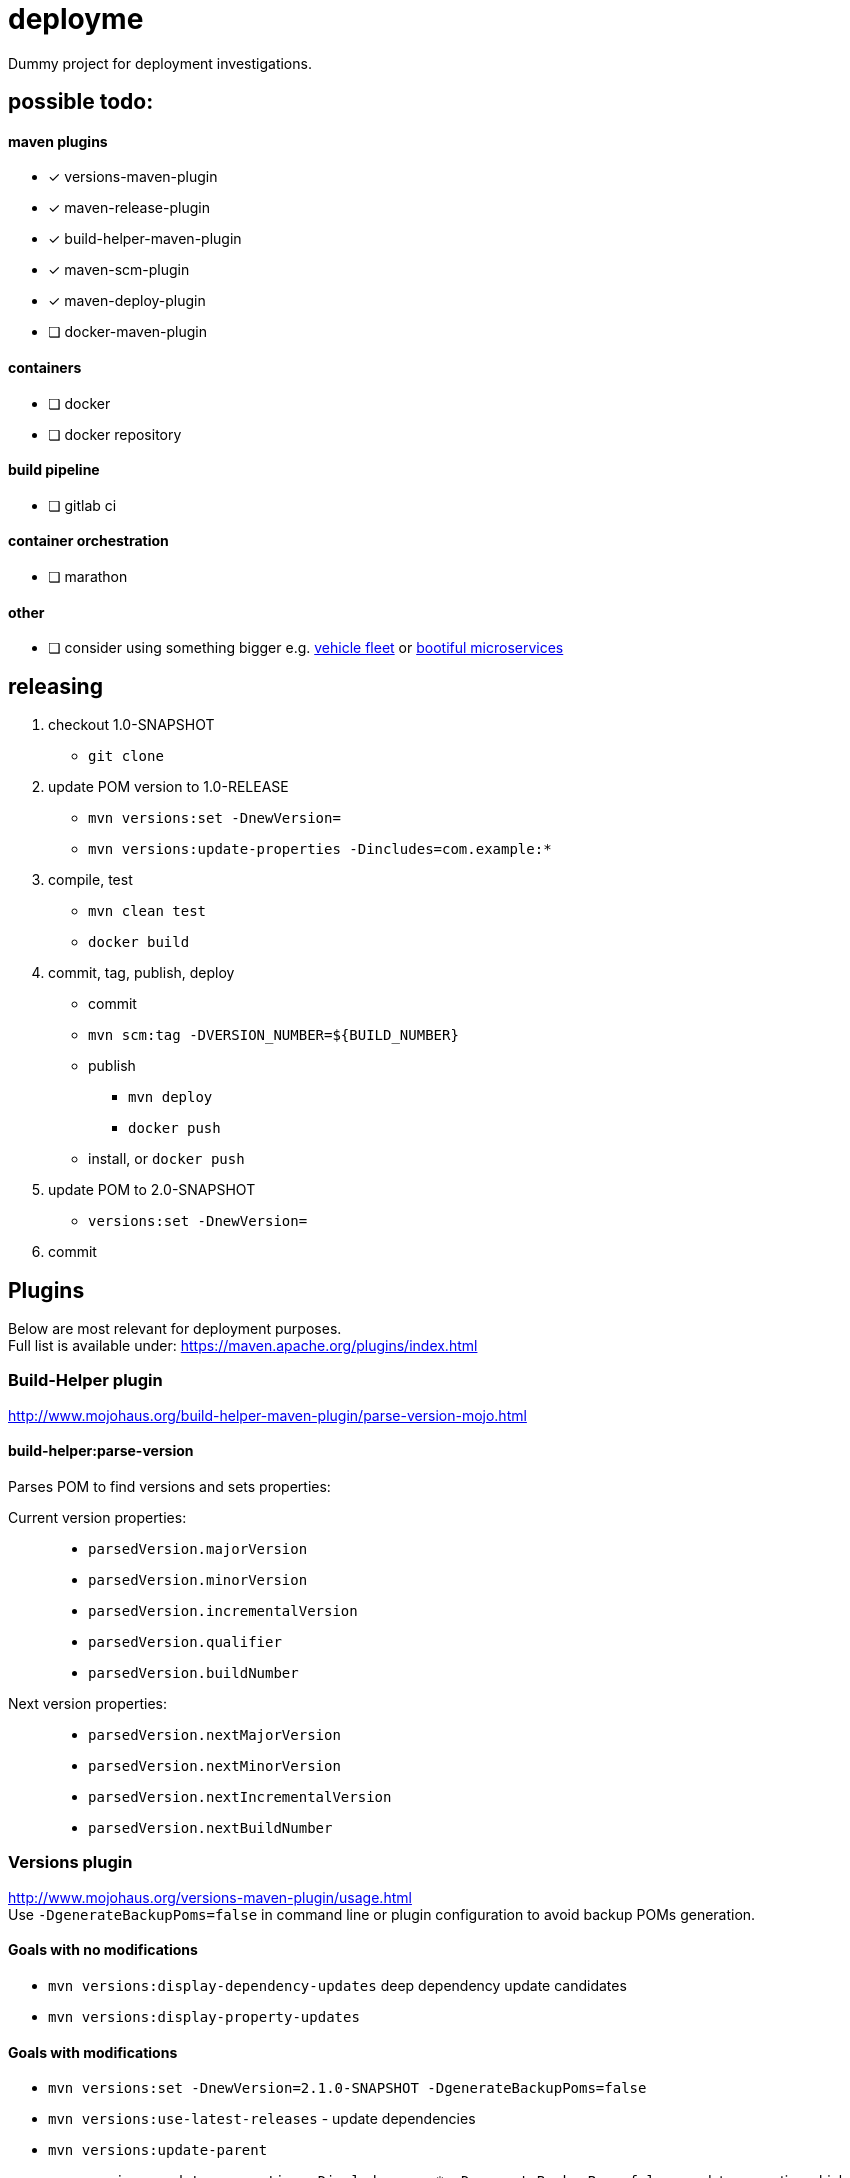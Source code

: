 = deployme
Dummy project for deployment investigations.

== possible todo:

==== maven plugins
- [*] versions-maven-plugin
- [*] maven-release-plugin
- [*] build-helper-maven-plugin
- [*] maven-scm-plugin
- [*] maven-deploy-plugin
- [ ] docker-maven-plugin

==== containers
- [ ] docker
- [ ] docker repository

==== build pipeline
- [ ] gitlab ci

==== container orchestration
- [ ] marathon

==== other
- [ ] consider using something bigger e.g. https://github.com/golonzovsky/vehicle-fleet-demo[vehicle fleet] or https://github.com/joshlong/bootiful-microservices[bootiful microservices]

== releasing
. checkout 1.0-SNAPSHOT
  * `git clone`
. update POM version to 1.0-RELEASE
  * `mvn versions:set -DnewVersion=`
  * `mvn versions:update-properties -Dincludes=com.example:*`
. compile, test
  * `mvn clean test`
  * `docker build`
. commit, tag, publish, deploy
  * commit
  * `mvn scm:tag -DVERSION_NUMBER=${BUILD_NUMBER}`
  * publish
    ** `mvn deploy`
    ** `docker push`
  * install, or `docker push`
. update POM to 2.0-SNAPSHOT
  * `versions:set -DnewVersion=`
. commit

== Plugins
Below are most relevant for deployment purposes. +
Full list is available under: https://maven.apache.org/plugins/index.html

=== Build-Helper plugin
http://www.mojohaus.org/build-helper-maven-plugin/parse-version-mojo.html

==== build-helper:parse-version
Parses POM to find versions and sets properties:

Current version properties: ::
  * `parsedVersion.majorVersion`
  * `parsedVersion.minorVersion`
  * `parsedVersion.incrementalVersion`
  * `parsedVersion.qualifier`
  * `parsedVersion.buildNumber`

Next version properties: ::
  * `parsedVersion.nextMajorVersion`
  * `parsedVersion.nextMinorVersion`
  * `parsedVersion.nextIncrementalVersion`
  * `parsedVersion.nextBuildNumber`

=== Versions plugin
http://www.mojohaus.org/versions-maven-plugin/usage.html +
Use `-DgenerateBackupPoms=false` in command line or plugin configuration to avoid backup POMs generation.

==== Goals with no modifications
 * `mvn versions:display-dependency-updates` deep dependency update candidates
 * `mvn versions:display-property-updates`

==== Goals with modifications
 * `mvn versions:set -DnewVersion=2.1.0-SNAPSHOT -DgenerateBackupPoms=false`
 * `mvn versions:use-latest-releases` - update dependencies
 * `mvn versions:update-parent`
 * `mvn versions:update-properties -Dincludes=com:* -DgenerateBackupPoms=false` - update properties which are used as dependency versions
 * `mvn versions:lock-snapshots`, `mvn versions:unlock-snapshots`

==== Revert/Commit
 * `mvn versions:revert`
 * `mvn versions:commit`

'''

=== Release plugin
Use `--batch-mode` for non-interactive mode. fro example `mvn release:update-versions --batch-mode`

==== Process
 * no SNAPSHOTs
 * Change the version in the POMs from x-SNAPSHOT to a new version
 * Run the project tests
 * Commit the modified POMs
 * Bump the version in the POMs to a new value y-SNAPSHOT
 * Commit the modified POMs

==== Tasks
 * `mvn release:clean` Clean up after a release preparation.
 * `mvn release:prepare` Prepare for a release in SCM.
 * `mvn release:perform` Perform a release from SCM.
 * `mvn release:update-versions` Update the versions in the POM(s).

=== SCM plugin
Task which may be useful for releasing: `mvn scm:tag` +
Use `-DpushChanges=false` if push is done outside of maven. +
In order to use project version as a tag:
```
<configuration>
    <tag>${project.version}</tag>
</configuration>
```
=== Deploy plugin
Publish artifact to artifact repository. +
Add following conf for it to work:
```
<distributionManagement>
  <repository>
    <id>internal.repo</id>
    <url>http://repo.example.com/repository/example</url>
  </repository>
</distributionManagement>
```
And in `settings.xml`:
```
<server>
  <id>internal.repo</id>
  <username>maven</username>
  <password>foobar</password>
</server>
```

== Update process
==== Remove SNAPSHOT
`mvn build-helper:parse-version versions:set -DnewVersion=\${parsedVersion.majorVersion}.\${parsedVersion.minorVersion}.\${parsedVersion.nextIncrementalVersion} -DgenerateBackupPoms=false`

==== Update release minor version
`mvn build-helper:parse-version versions:set -DnewVersion=\${parsedVersion.majorVersion}.\${parsedVersion.nextMinorVersion}.0 -DgenerateBackupPoms=false`

==== Update release iter version
`mvn build-helper:parse-version versions:set -DnewVersion=\${parsedVersion.majorVersion}.\${parsedVersion.minorVersion}.\${parsedVersion.nextIncrementalVersion} -DgenerateBackupPoms=false`

==== Update snapshot version
`mvn build-helper:parse-version versions:set -DnewVersion=\${parsedVersion.majorVersion}.\${parsedVersion.nextMinorVersion}.0-SNAPSHOT -DgenerateBackupPoms=false`

== links
https://gist.github.com/golonzovsky/ae9cb92c020f0b8833519447b7471281[tomcat-undeploy-all] +
https://gist.github.com/golonzovsky/8e8e0c7e2acc69225c9757adbe1ccc15[mesos-tomcat] +
https://axelfontaine.com/blog/final-nail.html[final nail to release plugin]